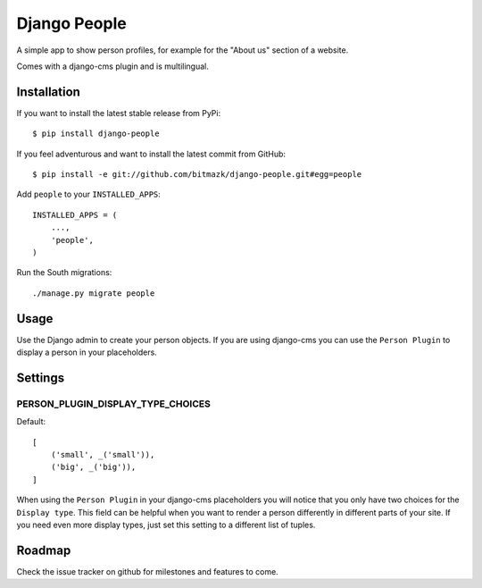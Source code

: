 Django People
=============

A simple app to show person profiles, for example for the "About us" section
of a website.

Comes with a django-cms plugin and is multilingual.


Installation
------------

If you want to install the latest stable release from PyPi::

    $ pip install django-people

If you feel adventurous and want to install the latest commit from GitHub::

    $ pip install -e git://github.com/bitmazk/django-people.git#egg=people

Add ``people`` to your ``INSTALLED_APPS``::

    INSTALLED_APPS = (
        ...,
        'people',
    )

Run the South migrations::

    ./manage.py migrate people


Usage
-----

Use the Django admin to create your person objects. If you are using django-cms
you can use the ``Person Plugin`` to display a person in your placeholders.


Settings
--------

PERSON_PLUGIN_DISPLAY_TYPE_CHOICES
++++++++++++++++++++++++++++++++++

Default::

    [
        ('small', _('small')),
        ('big', _('big')),
    ]

When using the ``Person Plugin`` in your django-cms placeholders you will
notice that you only have two choices for the ``Display type``. This field
can be helpful when you want to render a person differently in different parts
of your site. If you need even more display types, just set this setting to
a different list of tuples.


Roadmap
-------

Check the issue tracker on github for milestones and features to come.

